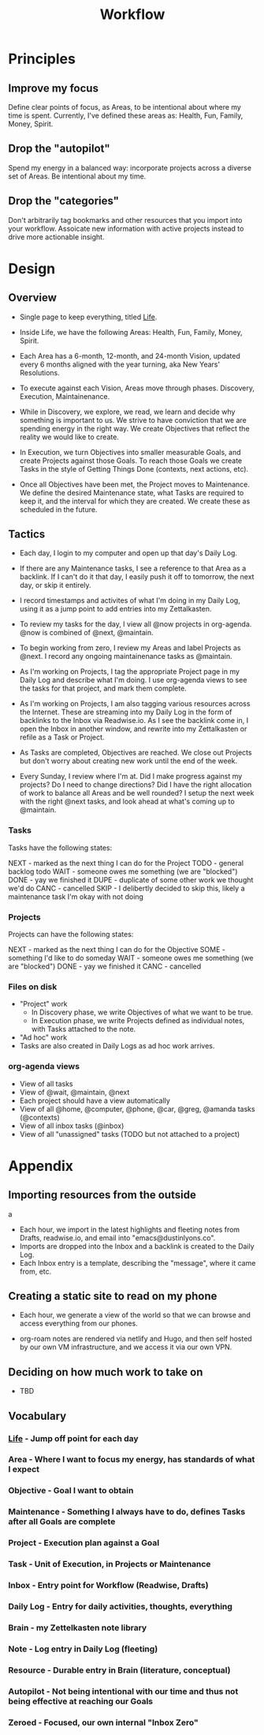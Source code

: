 :PROPERTIES:
:ID:       F355F26D-E4E5-4CF5-99EA-E77846D47FAF
:END:
#+title: Workflow
#+filetags: Workflow

* Principles

** Improve my focus

Define clear points of focus, as Areas, to be intentional about where my time is spent. Currently, I've defined these areas as: Health, Fun, Family, Money, Spirit.

** Drop the "autopilot"

Spend my energy in a balanced way: incorporate projects across a diverse set of Areas. Be intentional about my time.

** Drop the "categories"

Don't arbitrarily tag bookmarks and other resources that you import into your workflow. Assoicate new information with active projects instead to drive more actionable insight.

* Design

** Overview 

- Single page to keep everything, titled [[id:E8B03D08-5BF9-4542-816C-D44FF1D458D7][Life]].

- Inside Life, we have the following Areas: Health, Fun, Family, Money, Spirit.

- Each Area has a 6-month, 12-month, and 24-month Vision, updated every 6 months aligned with the year turning, aka New Years' Resolutions.

- To execute against each Vision, Areas move through phases. Discovery, Execution, Maintainenance.

- While in Discovery, we explore, we read, we learn and decide why something is important to us. We strive to have conviction that we are spending energy in the right way. We create Objectives that reflect the reality we would like to create.

- In Execution, we turn Objectives into smaller measurable Goals, and create Projects against those Goals. To reach those Goals we create Tasks in the style of Getting Things Done (contexts, next actions, etc).

- Once all Objectives have been met, the Project moves to Maintenance. We define the desired Maintenance state, what Tasks are required to keep it, and the interval for which they are created. We create these as scheduled in the future.

** Tactics

- Each day, I login to my computer and open up that day's Daily Log.

- If there are any Maintenance tasks, I see a reference to that Area as a backlink. If I can't do it that day, I easily push it off to tomorrow, the next day, or skip it entirely.

- I record timestamps and activites of what I'm doing in my Daily Log, using it as a jump point to add entries into my Zettalkasten.

- To review my tasks for the day, I view all @now projects in org-agenda. @now is combined of @next, @maintain.

- To begin working from zero, I review my Areas and label Projects as @next. I record any ongoing maintainenance tasks as @maintain.

- As I'm working on Projects, I tag the appropriate Project page in my Daily Log and describe what I'm doing. I use org-agenda views to see the tasks for that project, and mark them complete. 

- As I'm working on Projects, I am also tagging various resources across the Internet. These are streaming into my Daily Log in the form of backlinks to the Inbox via Readwise.io. As I see the backlink come in, I open the Inbox in another window, and rewrite into my Zettalkasten or refile as a Task or Project.

- As Tasks are completed, Objectives are reached. We close out Projects but don't worry about creating new work until the end of the week.

- Every Sunday, I review where I'm at. Did I make progress against my projects? Do I need to change directions? Did I have the right allocation of work to balance all Areas and be well rounded? I setup the next week with the right @next tasks, and look ahead at what's coming up to @maintain.

*** Tasks

Tasks have the following states:

NEXT - marked as the next thing I can do for the Project
TODO - general backlog todo
WAIT - someone owes me something (we are "blocked")
DONE - yay we finished it
DUPE - duplicate of some other work we thought we'd do
CANC - cancelled
SKIP - I delibertly decided to skip this, likely a maintenance task I'm okay with not doing

*** Projects

Projects can have the following states:

NEXT - marked as the next thing I can do for the Objective
SOME - something I'd like to do someday
WAIT - someone owes me something (we are "blocked")
DONE - yay we finished it
CANC - cancelled

*** Files on disk

- "Project" work
  - In Discovery phase, we write Objectives of what we want to be true.
  - In Execution phase, we write Projects defined as individual notes, with Tasks attached to the note.

- "Ad hoc" work
- Tasks are also created in Daily Logs as ad hoc work arrives.
  
*** org-agenda views

- View of all tasks
- View of @wait, @maintain, @next
- Each project should have a view automatically
- View of all @home, @computer, @phone, @car, @greg, @amanda tasks (@contexts)
- View of all inbox tasks (@inbox)
- View of all "unassigned" tasks (TODO but not attached to a project)

* Appendix

** Importing resources from the outside
a
- Each hour, we import in the latest highlights and fleeting notes from Drafts, readwise.io, and email into "emacs@dustinlyons.co".
- Imports are dropped into the Inbox and a backlink is created to the Daily Log.
- Each Inbox entry is a template, describing the "message", where it came from, etc.

** Creating a static site to read on my phone

- Each hour, we generate a view of the world so that we can browse and access everything from our phones.

- org-roam notes are rendered via netlify and Hugo, and then self hosted by our own VM infrastructure, and we access it via our own VPN.

** Deciding on how much work to take on

- TBD

** Vocabulary

*** [[id:E8B03D08-5BF9-4542-816C-D44FF1D458D7][Life]] - Jump off point for each day
*** Area - Where I want to focus my energy, has standards of what I expect
*** Objective - Goal I want to obtain
*** Maintenance - Something I always have to do, defines Tasks after all Goals are complete
*** Project - Execution plan against a Goal
*** Task - Unit of Execution, in Projects or Maintenance
*** Inbox - Entry point for Workflow (Readwise, Drafts)
*** Daily Log - Entry for daily activities, thoughts, everything
*** Brain - my Zettelkasten note library
*** Note - Log entry in Daily Log (fleeting)
*** Resource - Durable entry in Brain (literature, conceptual)
*** Autopilot - Not being intentional with our time and thus not being effective at reaching our Goals
*** Zeroed - Focused, our own internal "Inbox Zero"
